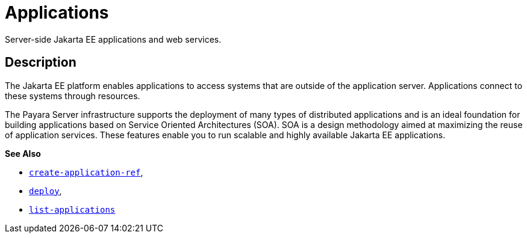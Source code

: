 [[application]]
= Applications
:ordinal: 6

Server-side Jakarta EE applications and web services.

[[description]]
== Description

The Jakarta EE platform enables applications to access systems that are outside of the application server. Applications connect to these systems through resources.

The Payara Server infrastructure supports the deployment of many types of distributed applications and is an ideal foundation for building applications based on Service Oriented Architectures (SOA). SOA is a design methodology aimed at maximizing the reuse of application services. These features enable you to run scalable and highly available Jakarta EE applications.

*See Also*

* xref:Technical Documentation/Payara Server Documentation/Command Reference/create-application-ref.adoc#create-application-ref[`create-application-ref`],
* xref:Technical Documentation/Payara Server Documentation/Command Reference/deploy.adoc#deploy[`deploy`],
* xref:Technical Documentation/Payara Server Documentation/Command Reference/list-applications.adoc#list-applications[`list-applications`]


